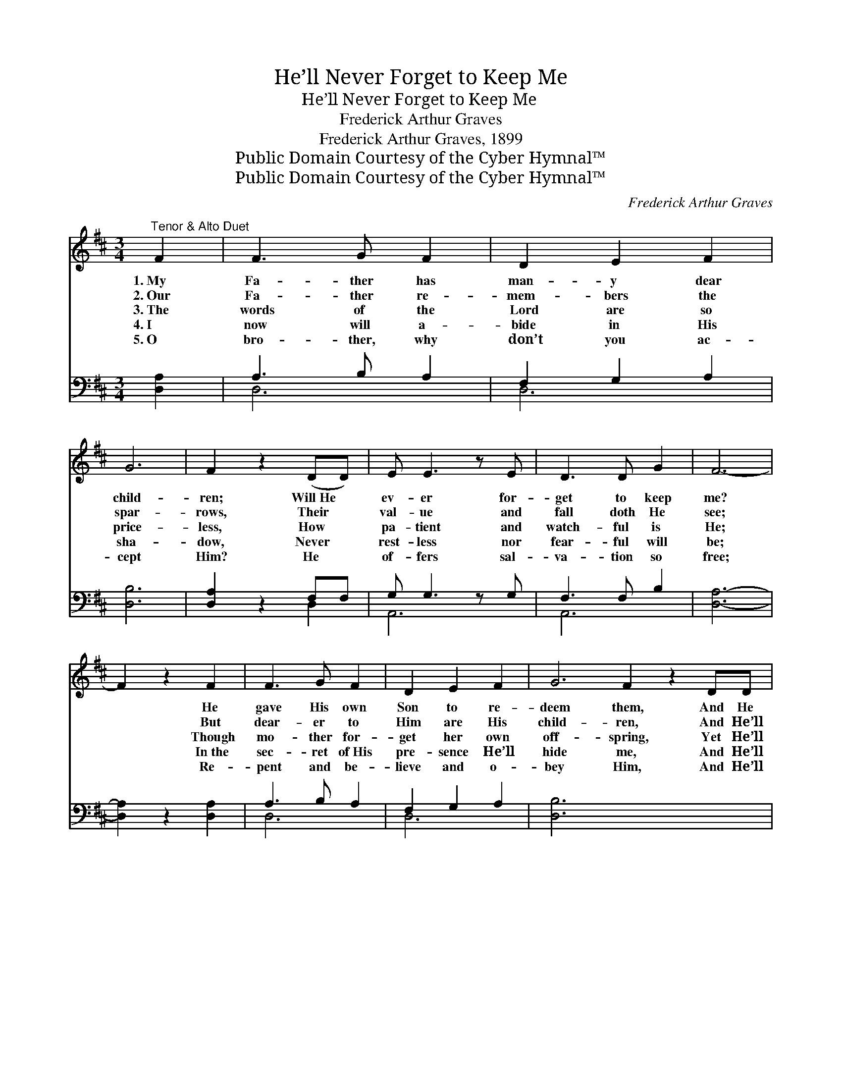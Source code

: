 X:1
T:He’ll Never Forget to Keep Me
T:He’ll Never Forget to Keep Me
T:Frederick Arthur Graves
T:Frederick Arthur Graves, 1899
T:Public Domain Courtesy of the Cyber Hymnal™
T:Public Domain Courtesy of the Cyber Hymnal™
C:Frederick Arthur Graves
Z:Public Domain
Z:Courtesy of the Cyber Hymnal™
%%score ( 1 2 ) ( 3 4 )
L:1/8
M:3/4
K:D
V:1 treble 
V:2 treble 
V:3 bass 
V:4 bass 
V:1
"^Tenor & Alto Duet" F2 | F3 G F2 | D2 E2 F2 | G6 | F2 z2 (DD) | E E3 z E | D3 D G2 | F6- | %8
w: 1.~My|Fa- ther has|man- y dear|child-|ren; Will~He *|ev- er for-|get to keep|me?|
w: 2.~Our|Fa- ther re-|mem- bers the|spar-|rows, Their *|val- ue and|fall doth He|see;|
w: 3.~The|words of the|Lord are so|price-|less, How *|pa- tient and|watch- ful is|He;|
w: 4.~I|now will a-|bide in His|sha-|dow, Never *|rest- less nor|fear- ful will|be;|
w: 5.~O|bro- ther, why|don’t you ac-|cept|Him? He *|of- fers sal-|va- tion so|free;|
 F2 z2 F2 | F3 G F2 | D2 E2 F2 | G6 F2 z2 DD | E D3 z E | F3 D E2 | D6- | D2 z2 x2 || %16
w: * He|gave His own|Son to re-|deem them, And He|can- not for-|get to keep|me.||
w: * But|dear- er to|Him are His|child- ren, And He’ll|nev- er for-|get to keep|me.||
w: * Though|mo- ther for-|get her own|off- spring, Yet He’ll|nev- er for-|get to keep|me.||
w: * In~the|sec- ret of~His|pre- sence He’ll|hide me, And He’ll|nev- er for-|get to keep|me.||
w: * Re-|pent and be-|lieve and o-|bey Him, And He’ll|nev- er for-|get to keep|thee.||
"^Refrain" [FA]2 x2 | [FA] [FA]3 [FA]2 | [DF]3 [FA] [Fd]2 | [Gd]6- | [Gd]2 z2 [Gd]2 | %21
w: He’ll|nev- er for-|get to keep|me~(keep~me),|* He’ll|
w: He’ll|nev- er for-|get to keep|me~(keep~me),|* He’ll|
w: He’ll|nev- er for-|get to keep|me~(keep~me),|* He’ll|
w: He’ll|nev- er for-|get to keep|me~(keep~me),|* He’ll|
w: He’ll|nev- er for-|get to keep|thee~(keep~thee),|* He’ll|
 [Fd] [FA]3 [DF]2 | [FA]3 D [DF]2 | [CE]4 [DF]2 | [EG]4 [GA]2 | [FA]3 [CA] [DA]2 | %26
w: nev- er for-|get to keep|me (keep|me), He|gave His own|
w: nev- er for-|get to keep|me (keep|me), But|dear- er to|
w: nev- er for-|get to keep|me (keep|me), Though|mo- ther for-|
w: nev- er for-|get to keep|me (keep|me), In~the|sec- ret of~His|
w: nev- er for-|get to keep|thee (keep|thee), Re-|pent and be-|
 [DF]2 [FA]2 [Fd]2 | [Gd]6 | [GB]4 [Gd][Ed] | [Fd] [DA]3 [DF]2 | [CA]3 [CE] [CF]2 | [A,D]6- | %32
w: Son to re-|deem|me, And He’ll|nev- er for-|get to keep|me.|
w: Him are His|child-|ren, And He’ll|nev- er for-|get to keep|me.|
w: get her own|off-|spring, Yet He’ll|nev- er for-|get to keep|me.|
w: pre- sence He’ll|hide|me, And He’ll|nev- er for-|get to keep|me.|
w: lieve and o-|bey|Him, And He’ll|nev- er for-|get to keep|thee.|
 [A,D]2 z2 x2 |] x4 |] %34
w: ||
w: ||
w: ||
w: ||
w: ||
V:2
 x2 | x6 | x6 | x6 | x6 | x6 | x6 | x6 | x6 | x6 | x6 | x12 | x6 | x6 | x6 | x6 || x4 | x6 | x6 | %19
 x6 | x6 | x6 | x3 D x2 | x6 | x6 | x6 | x6 | x6 | x6 | x6 | x6 | x6 | x6 |] x4 |] %34
V:3
 [D,A,]2 | A,3 B, A,2 | F,2 G,2 A,2 | [D,B,]6 | [D,A,]2 z2 F,F, | G, G,3 z G, | F,3 F, B,2 | %7
 [D,A,]6- | [D,A,]2 z2 [D,A,]2 | A,3 B, A,2 | F,2 G,2 A,2 | [D,B,]6 x6 | [D,A,]2 z2 F,F, | %13
 G, F,3 z G, | A,3 F, G,2 | [D,F,]6- || [D,F,]2 z2 | [D,D]2 x4 | [D,D] [D,D]3 [D,D]2 | %19
 [D,A,]3 [D,A,] [D,A,]2 | [G,B,]4 [G,B,]2 | [G,B,]2 z2 [G,B,]2 | [D,A,] [D,D]3 [D,A,]2 | %23
 [D,D]3 [D,F,] [D,A,]2 | [A,,A,]6- | [A,,A,]4 [A,,C]2 | [D,D]3 [E,A,] [F,A,]2 | %27
 [D,A,]2 [D,D]2 [D,=C]2 | [G,B,]6 | [G,D]4 [G,B,][G,B,] | A, [A,,F,]3 [A,,F,]2 | %31
 [A,,E,]3 [A,,G,] [A,,A,]2 | [D,F,]6- |] [D,F,]2 z2 |] %34
V:4
 x2 | D,6 | D,6 | x6 | x4 D,2 | A,,6 | A,,6 | x6 | x6 | D,6 | D,6 | x12 | x4 D,2 | A,,6 | A,,6 | %15
 x6 || x4 | x6 | x6 | x6 | x6 | x6 | x6 | x6 | x6 | x6 | x6 | x6 | x6 | x6 | A, x5 | x6 | x6 |] %33
 x4 |] %34

